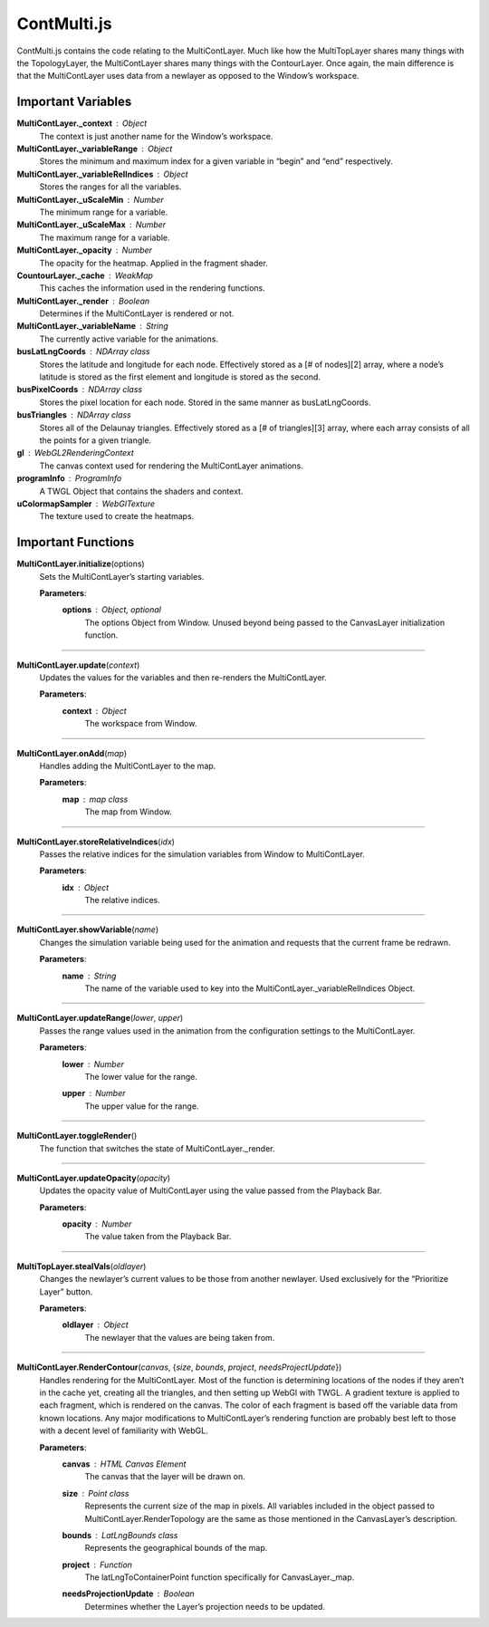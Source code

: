ContMulti.js
========================

ContMulti.js contains the code relating to the MultiContLayer. Much like how the MultiTopLayer shares many things with the TopologyLayer, the MultiContLayer shares many things with the ContourLayer. Once again, the main difference is that the MultiContLayer uses data from a newlayer as opposed to the Window’s workspace.

Important Variables
--------------------

**MultiContLayer._context** : Object
		The context is just another name for the Window’s workspace.

**MultiContLayer._variableRange** : Object
	Stores the minimum and maximum index for a given variable in “begin” and “end” respectively.

**MultiContLayer._variableRelIndices** : Object
	Stores the ranges for all the variables.

**MultiContLayer._uScaleMin** : Number
	The minimum range for a variable.

**MultiContLayer._uScaleMax** : Number
	The maximum range for a variable.

**MultiContLayer._opacity** : Number
	The opacity for the heatmap. Applied in the fragment shader.

**CountourLayer._cache** : WeakMap
	This caches the information used in the rendering functions.

**MultiContLayer._render** : Boolean
	Determines if the MultiContLayer is rendered or not.

**MultiContLayer._variableName** : String
	The currently active variable for the animations.

**busLatLngCoords** : NDArray class
	Stores the latitude and longitude for each node. Effectively stored as a [# of nodes][2] array, where a node’s latitude is stored as the first element and longitude is stored as the second.

**busPixelCoords** : NDArray class
	Stores the pixel location for each node. Stored in the same manner as busLatLngCoords.

**busTriangles** : NDArray class
	Stores all of the Delaunay triangles. Effectively stored as a [# of triangles][3] array, where each array consists of all the points for a given triangle.

**gl** : WebGL2RenderingContext
	The canvas context used for rendering the MultiContLayer animations.

**programInfo** : ProgramInfo
	A TWGL Object that contains the shaders and context.

**uColormapSampler** : WebGlTexture
	The texture used to create the heatmaps.

Important Functions
--------------------

**MultiContLayer.initialize**\ (options)
	Sets the MultiContLayer’s starting variables.
		
	**Parameters**:
		**options** : *Object*\ , *optional*
			The options Object from Window. Unused beyond being passed to the CanvasLayer initialization function.

-----------------------

**MultiContLayer.update**\ (\ *context*\ )
	Updates the values for the variables and then re-renders the MultiContLayer.
		
	**Parameters**:
		**context** : *Object*
			The workspace from Window.

-------------------

**MultiContLayer.onAdd**\ (\ *map*\ )
	Handles adding the MultiContLayer to the map.
		
	**Parameters**:
		**map** : *map* *class*
			The map from Window.

-----------------

**MultiContLayer.storeRelativeIndices**\ (\ *idx*\ )
	Passes the relative indices for the simulation variables from Window to MultiContLayer.
		
	**Parameters**:
		**idx** : *Object*
			The relative indices.

---------------

**MultiContLayer.showVariable**\ (\ *name*\ )
	Changes the simulation variable being used for the animation and requests that the current frame be redrawn.
		
	**Parameters**:
		**name** : *String*
			The name of the variable used to key into the MultiContLayer._variableRelIndices Object.

---------------------

**MultiContLayer.updateRange**\ (\ *lower*\ , *upper*\ )
	Passes the range values used in the animation from the configuration settings to the MultiContLayer.
		
	**Parameters**:
		**lower** : *Number*
			The lower value for the range.

		**upper** : *Number*
			The upper value for the range.
			
----------------

**MultiContLayer.toggleRender**\ ()
	The function that switches the state of MultiContLayer._render.
	
---------------

**MultiContLayer.updateOpacity**\ (\ *opacity*\ ) 
	Updates the opacity value of MultiContLayer using the value passed from the Playback Bar.
		
	**Parameters**:
		**opacity** : *Number*
			The value taken from the Playback Bar.
	
------------------
	
**MultiTopLayer.stealVals**\ (\ *oldlayer*\ )
	Changes the newlayer’s current values to be those from another newlayer. Used exclusively for the “Prioritize Layer” button.
		
	**Parameters**:
		**oldlayer** : *Object*
			The newlayer that the values are being taken from.

-----------
	
**MultiContLayer.RenderContour**\ (\ *canvas*\ , {\ *size*\ , *bounds*\ , *project*\ , *needsProjectUpdate*\ })
	Handles rendering for the MultiContLayer. Most of the function is determining locations of the nodes if they aren’t in the cache yet, creating all the triangles, and then setting up WebGl with TWGL. A gradient texture is applied to each fragment, which is rendered on the canvas. The color of each fragment is based off the variable data from known locations. Any major modifications to MultiContLayer’s rendering function are probably best left to those with a decent level of familiarity with WebGL.

	**Parameters**:
		**canvas** : *HTML* *Canvas* *Element*
			The canvas that the layer will be drawn on.
			
		**size** : *Point* *class*
			Represents the current size of the map in pixels. All variables included in the object passed to MultiContLayer.RenderTopology are the same as those mentioned in the CanvasLayer’s description. 

		**bounds** : *LatLngBounds* *class*
			Represents the geographical bounds of the map.
 
		**project** : *Function*
			The latLngToContainerPoint function specifically for CanvasLayer._map. 

		**needsProjectionUpdate** : *Boolean*
			Determines whether the Layer’s projection needs to be updated. 
		 
